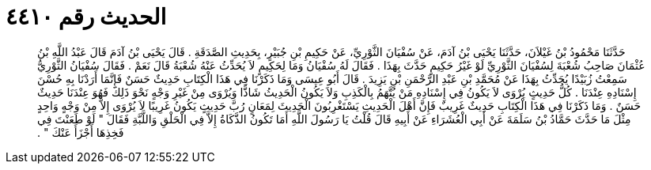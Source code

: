
= الحديث رقم ٤٤١٠

[quote.hadith]
حَدَّثَنَا مَحْمُودُ بْنُ غَيْلاَنَ، حَدَّثَنَا يَحْيَى بْنُ آدَمَ، عَنْ سُفْيَانَ الثَّوْرِيِّ، عَنْ حَكِيمِ بْنِ جُبَيْرٍ، بِحَدِيثِ الصَّدَقَةِ ‏.‏ قَالَ يَحْيَى بْنُ آدَمَ قَالَ عَبْدُ اللَّهِ بْنُ عُثْمَانَ صَاحِبُ شُعْبَةَ لِسُفْيَانَ الثَّوْرِيِّ لَوْ غَيْرُ حَكِيمٍ حَدَّثَ بِهَذَا ‏.‏ فَقَالَ لَهُ سُفْيَانُ وَمَا لِحَكِيمٍ لاَ يُحَدِّثُ عَنْهُ شُعْبَةُ قَالَ نَعَمْ ‏.‏ فَقَالَ سُفْيَانُ الثَّوْرِيُّ سَمِعْتُ زُبَيْدًا يُحَدِّثُ بِهَذَا عَنْ مُحَمَّدِ بْنِ عَبْدِ الرَّحْمَنِ بْنِ يَزِيدَ ‏.‏ قَالَ أَبُو عِيسَى وَمَا ذَكَرْنَا فِي هَذَا الْكِتَابِ حَدِيثٌ حَسَنٌ فَإِنَّمَا أَرَدْنَا بِهِ حُسْنَ إِسْنَادِهِ عِنْدَنَا ‏.‏ كُلُّ حَدِيثٍ يُرْوَى لاَ يَكُونُ فِي إِسْنَادِهِ مَنْ يُتَّهَمُ بِالْكَذِبِ وَلاَ يَكُونُ الْحَدِيثُ شَاذًّا وَيُرْوَى مِنْ غَيْرِ وَجْهٍ نَحْوَ ذَلِكَ فَهُوَ عِنْدَنَا حَدِيثٌ حَسَنٌ ‏.‏ وَمَا ذَكَرْنَا فِي هَذَا الْكِتَابِ حَدِيثٌ غَرِيبٌ فَإِنَّ أَهْلَ الْحَدِيثِ يَسْتَغْرِبُونَ الْحَدِيثَ لِمَعَانٍ رُبَّ حَدِيثٍ يَكُونُ غَرِيبًا لاَ يُرْوَى إِلاَّ مِنْ وَجْهٍ وَاحِدٍ مِثْلَ مَا حَدَّثَ حَمَّادُ بْنُ سَلَمَةَ عَنْ أَبِي الْعُشَرَاءِ عَنْ أَبِيهِ قَالَ قُلْتُ يَا رَسُولَ اللَّهِ أَمَا تَكُونُ الذَّكَاةُ إِلاَّ فِي الْحَلْقِ وَاللَّبَّةِ فَقَالَ ‏"‏ لَوْ طَعَنْتَ فِي فَخِذِهَا أَجْزَأَ عَنْكَ ‏"‏ ‏.‏